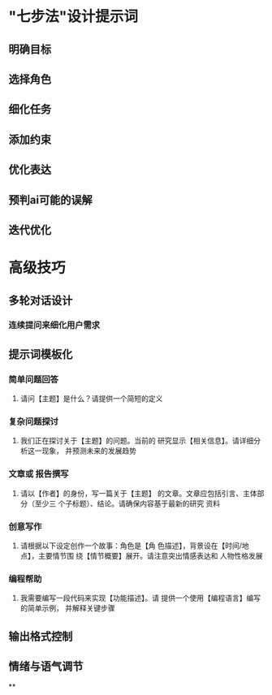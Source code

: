 * "七步法"设计提示词
** 明确目标
** 选择角色
** 细化任务
** 添加约束
** 优化表达
** 预判ai可能的误解
** 迭代优化
* 高级技巧
** 多轮对话设计
*** 连续提问来细化用户需求
** 提示词模板化
:PROPERTIES:
:collapsed: true
:END:
*** 简单问题回答
**** 请问【主题】是什么？请提供一个简短的定义
*** 复杂问题探讨
**** 我们正在探讨关于【主题】的问题。当前的 研究显示【相关信息】。请详细分析这一现象， 并预测未来的发展趋势
*** 文章或 报告撰写
**** 请以【作者】的身份，写一篇关于【主题】 的文章。文章应包括引言、主体部分（至少三 个子标题）、结论。请确保内容基于最新的研究 资料
*** 创意写作
**** 请根据以下设定创作一个故事：角色是【角 色描述】，背景设在【时间/地点】，主要情节围 绕【情节概要】展开。请注意突出情感表达和 人物性格发展
*** 编程帮助
**** 我需要编写一段代码来实现【功能描述】。请 提供一个使用【编程语言】编写的简单示例， 并解释关键步骤
** 输出格式控制
** 情绪与语气调节
**